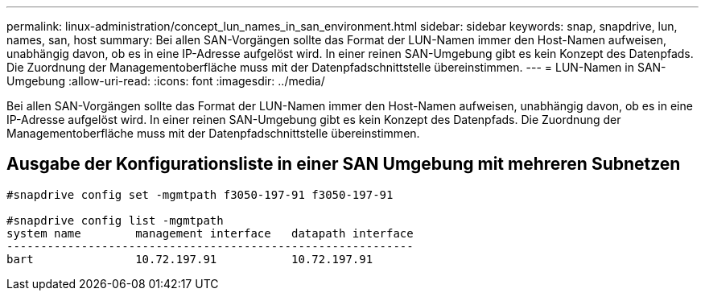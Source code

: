 ---
permalink: linux-administration/concept_lun_names_in_san_environment.html 
sidebar: sidebar 
keywords: snap, snapdrive, lun, names, san, host 
summary: Bei allen SAN-Vorgängen sollte das Format der LUN-Namen immer den Host-Namen aufweisen, unabhängig davon, ob es in eine IP-Adresse aufgelöst wird. In einer reinen SAN-Umgebung gibt es kein Konzept des Datenpfads. Die Zuordnung der Managementoberfläche muss mit der Datenpfadschnittstelle übereinstimmen. 
---
= LUN-Namen in SAN-Umgebung
:allow-uri-read: 
:icons: font
:imagesdir: ../media/


[role="lead"]
Bei allen SAN-Vorgängen sollte das Format der LUN-Namen immer den Host-Namen aufweisen, unabhängig davon, ob es in eine IP-Adresse aufgelöst wird. In einer reinen SAN-Umgebung gibt es kein Konzept des Datenpfads. Die Zuordnung der Managementoberfläche muss mit der Datenpfadschnittstelle übereinstimmen.



== Ausgabe der Konfigurationsliste in einer SAN Umgebung mit mehreren Subnetzen

[listing]
----

#snapdrive config set -mgmtpath f3050-197-91 f3050-197-91

#snapdrive config list -mgmtpath
system name        management interface   datapath interface
------------------------------------------------------------
bart               10.72.197.91           10.72.197.91
----